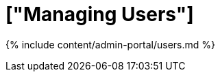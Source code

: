 = ["Managing Users"]
:last_updated: 7/24/2020
:permalink: /:collection/:path.html
:sidebar: mydoc_sidebar
:summary: Manage users in ThoughtSpot.
:toc: true

{% include content/admin-portal/users.md %}
